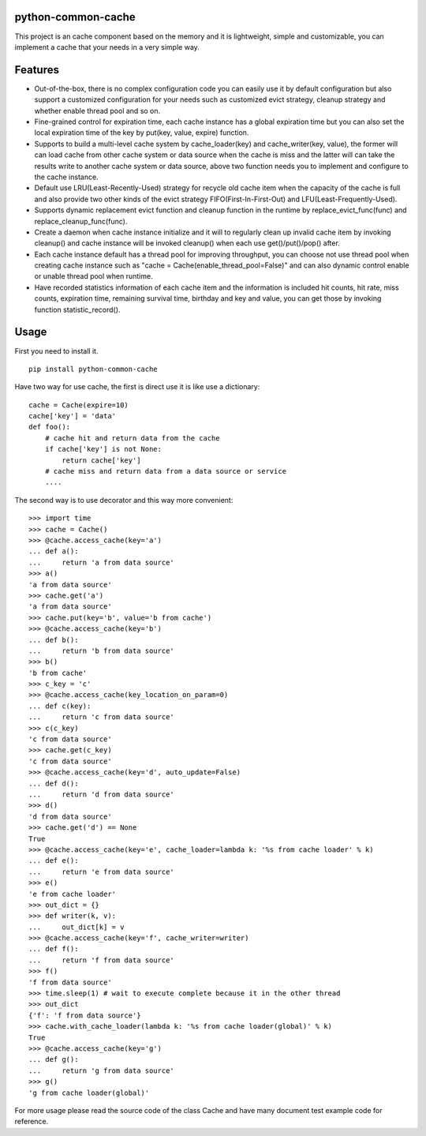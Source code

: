 python-common-cache
-------------------

.. image:: https://img.shields.io/github/forks/SylvanasSun/python-common-cache.svg?style=social&label=Fork
    :target: https://github.com/SylvanasSun/python-common-cache
.. image:: https://img.shields.io/github/stars/SylvanasSun/python-common-cache.svg?style=social&label=Stars
    :target: https://github.com/SylvanasSun/python-common-cache
.. image:: https://img.shields.io/github/watchers/SylvanasSun/python-common-cache.svg?style=social&label=Watch
    :target: https://github.com/SylvanasSun/python-common-cache
.. image:: https://img.shields.io/github/followers/SylvanasSun.svg?style=social&label=Follow
    :target: https://github.com/SylvanasSun/python-common-cache

\

.. image:: https://badges.frapsoft.com/os/mit/mit.svg?v=103)](https://opensource.org/licenses/mit-license.php
    :target: LICENSE
.. image:: https://travis-ci.org/SylvanasSun/python-common-cache.svg?branch=master
    :target: https://travis-ci.org/SylvanasSun/python-common-cache
.. image:: https://img.shields.io/pypi/pyversions/python-common-cache.svg
    :target: https://pypi.python.org/pypi/python-common-cache
.. image:: https://img.shields.io/pypi/v/python-common-cache.svg
    :target: https://pypi.python.org/pypi/python-common-cache
.. image:: https://img.shields.io/badge/version-0.1-brightgreen.svg
    :target: https://pypi.python.org/pypi/python-common-cache
.. image:: https://img.shields.io/github/release/SylvanasSun/python-common-cache.svg
    :target: https://github.com/SylvanasSun/python-common-cache
.. image:: https://img.shields.io/github/tag/SylvanasSun/python-common-cache.svg
    :target: https://github.com/SylvanasSun/python-common-cache
.. image:: https://img.shields.io/github/issues/SylvanasSun/python-common-cache.svg
    :target: https://github.com/SylvanasSun/python-common-cache
.. image:: https://img.shields.io/github/commits-since/SylvanasSun/python-common-cache/0.1.svg
    :target: https://github.com/SylvanasSun/python-common-cache

\

.. _简体中文: README_CH.rst


This project is an cache component based on the memory and it is lightweight, simple and customizable, you can implement a cache that your needs in a very simple way.


Features
--------

- Out-of-the-box, there is no complex configuration code you can easily use it by default configuration but also support a customized configuration for your needs such as customized evict strategy, cleanup strategy and whether enable thread pool and so on.

- Fine-grained control for expiration time, each cache instance has a global expiration time but you can also set the local expiration time of the key by put(key, value, expire) function.

- Supports to build a multi-level cache system by cache_loader(key) and cache_writer(key, value), the former will can load cache from other cache system or data source when the cache is miss and the latter will can take the results write to another cache system or data source, above two function needs you to implement and configure to the cache instance.

- Default use LRU(Least-Recently-Used) strategy for recycle old cache item when the capacity of the cache is full and also provide two other kinds of the evict strategy FIFO(First-In-First-Out) and LFU(Least-Frequently-Used).

- Supports dynamic replacement evict function and cleanup function in the runtime by replace_evict_func(func) and replace_cleanup_func(func).

- Create a daemon when cache instance initialize and it will to regularly clean up invalid cache item by invoking cleanup() and cache instance will be invoked cleanup() when each use get()/put()/pop() after.

- Each cache instance default has a thread pool for improving throughput, you can choose not use thread pool when creating cache instance such as "cache = Cache(enable_thread_pool=False)" and can also dynamic control enable or unable thread pool when runtime.

- Have recorded statistics information of each cache item and the information is included hit counts, hit rate, miss counts, expiration time, remaining survival time, birthday and key and value, you can get those by invoking function statistic_record().

Usage
-----

First you need to install it.

::

    pip install python-common-cache

Have two way for use cache, the first is direct use it is like use a dictionary:

::

    cache = Cache(expire=10)
    cache['key'] = 'data'
    def foo():
        # cache hit and return data from the cache
        if cache['key'] is not None:
            return cache['key']
        # cache miss and return data from a data source or service
        ....

The second way is to use decorator and this way more convenient:

::

    >>> import time
    >>> cache = Cache()
    >>> @cache.access_cache(key='a')
    ... def a():
    ...     return 'a from data source'
    >>> a()
    'a from data source'
    >>> cache.get('a')
    'a from data source'
    >>> cache.put(key='b', value='b from cache')
    >>> @cache.access_cache(key='b')
    ... def b():
    ...     return 'b from data source'
    >>> b()
    'b from cache'
    >>> c_key = 'c'
    >>> @cache.access_cache(key_location_on_param=0)
    ... def c(key):
    ...     return 'c from data source'
    >>> c(c_key)
    'c from data source'
    >>> cache.get(c_key)
    'c from data source'
    >>> @cache.access_cache(key='d', auto_update=False)
    ... def d():
    ...     return 'd from data source'
    >>> d()
    'd from data source'
    >>> cache.get('d') == None
    True
    >>> @cache.access_cache(key='e', cache_loader=lambda k: '%s from cache loader' % k)
    ... def e():
    ...     return 'e from data source'
    >>> e()
    'e from cache loader'
    >>> out_dict = {}
    >>> def writer(k, v):
    ...     out_dict[k] = v
    >>> @cache.access_cache(key='f', cache_writer=writer)
    ... def f():
    ...     return 'f from data source'
    >>> f()
    'f from data source'
    >>> time.sleep(1) # wait to execute complete because it in the other thread
    >>> out_dict
    {'f': 'f from data source'}
    >>> cache.with_cache_loader(lambda k: '%s from cache loader(global)' % k)
    True
    >>> @cache.access_cache(key='g')
    ... def g():
    ...     return 'g from data source'
    >>> g()
    'g from cache loader(global)'

For more usage please read the source code of the class Cache and have many document test example code for reference.